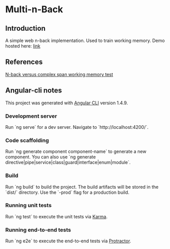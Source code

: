 * Multi-n-Back

** Introduction
   A simple web n-back implementation. Used to train working memory.
   Demo hosted here: [[https://multi-n-back-1.firebaseapp.com/][link]]

** References
   [[https://link.springer.com/article/10.1007/s41465-017-0044-1][N-back versus complex span working memory test]]

** Angular-cli notes
   This project was generated with [[https://github.com/angular/angular-cli][Angular CLI]] version 1.4.9.

*** Development server
    Run `ng serve` for a dev server. Navigate to `http://localhost:4200/`.

*** Code scaffolding
    Run `ng generate component component-name` to generate a new component. You can also use `ng generate directive|pipe|service|class|guard|interface|enum|module`.

*** Build
    Run `ng build` to build the project. The build artifacts will be stored in the `dist/` directory. Use the `-prod` flag for a production build.

*** Running unit tests
  Run `ng test` to execute the unit tests via [[https://karma-runner.github.io][Karma]].

*** Running end-to-end tests
  Run `ng e2e` to execute the end-to-end tests via [[http://www.protractortest.org/][Protractor]].
